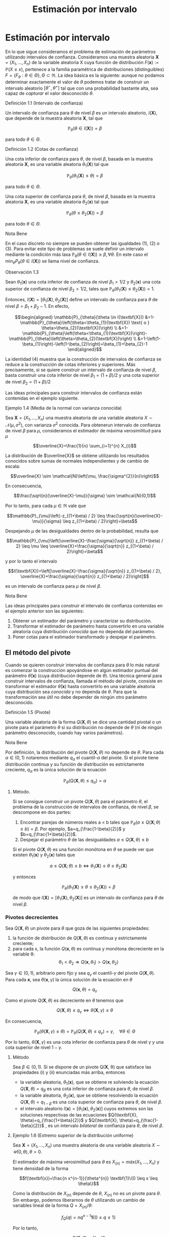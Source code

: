 #+title:Estimación por intervalo
* Estimación por intervalo
  En lo que sigue consideramos el problema de estimación de parámetros utilizando
  intervalos de confianza. Consideramos una muestra aleatoria $\textbf{X} = (X_1 ,
  \dots , X_n)$ de la variable aleatoria X cuya función de distribución
  $F(\textbf{x}) := \mathbb{P}(X \leq x)$, pertenece a la familia paramétrica de
  distribuciones (distinguibles) $F = \{F_\theta: \theta \in \Theta\}, \Theta
  \subset \Re$. La idea básica es la siguiente: aunque no podamos determinar
  exactamente el valor de $\theta$ podemos tratar de construir un intervalo
  aleatorio $[\theta^− , \theta^+]$ tal que con una probabilidad bastante alta,
  sea capaz de /capturar/ el valor desconocido $\theta$.
**** Definición 1.1 (Intervalo de confianza)
     Un intervalo de confianza para $\theta$ de nivel $\beta$ es un intervalo
     aleatorio, $I(\textbf{X})$, que depende de la muestra aleatoria $\textbf{X}$,
     tal que

     $$\mathbb{P}_{\theta}(\theta \in I(\textbf{X}))=\beta$$

     para todo $\theta \in \Theta$.
**** Definición 1.2 (Cotas de confianza)
     Una cota inferior de confianza para $\theta$, de nivel $\beta$, basada en la
     muestra aleatoria $\textbf{X}$, es una variable aleatoria $\theta_1
     (\textbf{X})$ tal que

     $$\mathbb{P}_{\theta}\left(\theta_{1}(\textbf{X}) \leq \theta\right)=\beta$$

     para todo $\theta \in \Theta$.

     Una cota superior de confianza para $\theta$, de nivel $\beta$, basada en la
     muestra aleatoria $\textbf{X}$, es una variable aleatoria $\theta_2
     (\textbf{x})$ tal que

     $$\mathbb{P}_{\theta}\left(\theta \leq \theta_{2}(\textbf{X})\right)=\beta$$

     para todo $\theta \in \Theta$.
**** Nota Bene
     En el caso discreto no siempre se pueden obtener las igualdades (1), (2) o (3).
     Para evitar este tipo de problemas se suele definir un intervalo mediante la
     condición más laxa $\mathbb{P}_{\theta}(\theta \in I(\textbf{X})) \geq \beta,
     \forall \theta$. En este caso el $\min _{\theta} P_{\theta}(\theta \in
     I(\textbf{X}))$ se llama nivel de confianza.
**** Observación 1.3
     Sean $\theta_1 (\textbf{x})$ una cota inferior de confianza de nivel $\beta_1 >
     1/2$ y $\theta_2 (\textbf{x})$ una cota superior de confianza de nivel $\beta_2
     > 1/2$, tales que $\mathbb{P}_{\theta}\left(\theta_{1}(\textbf{X}) \leq
     \theta_{2}(\textbf{X})\right)=1$.

     Entonces, $I(\textbf{X})=\left[\theta_{1}(\textbf{X}),
     \theta_{2}(\textbf{X})\right]$ define un intervalo de confianza para $\theta$ de
     nivel $\beta = \beta_1+ \beta_2 − 1$. En efecto,

     $$\begin{aligned} \mathbb{P}_{\theta}(\theta \in I(\textbf{X}))
     &=1-\mathbb{P}_{\theta}\left(\theta<\theta_{1}(\textbf{X}) \text{ o }
     \theta>\theta_{2}(\textbf{X})\right)
     \\ &=1-\mathbb{P}_{\theta}\left(\theta<\theta_{1}(\textbf{X})\right)-\mathbb{P}_{\theta}\left(\theta>\theta_{2}(\textbf{X})\right)
     \\ &=1-\left(1-\beta_{1}\right)-\left(1-\beta_{2}\right)=\beta_{1}+\beta_{2}-1
     \end{aligned}$$

     La identidad (4) muestra que la construcción de intervalos de confianza se
     reduce a la construcción de cotas inferiores y superiores. Más precisamente, si
     se quiere construir un intervalo de confianza de nivel $\beta$, basta construir
     una cota inferior de nivel $\beta_{1}=(1+\beta) / 2$ y una cota superior de
     nivel $\beta_{2}=(1+\beta) / 2$

     Las ideas principales para construir intervalos de confianza están contenidas en
     el ejemplo siguiente.
**** Ejemplo 1.4 (Media de la normal con varianza conocida)
     Sea $\textbf{X} = (X_1, \dots , X_n)$ una muestra aleatoria de una variable
     aleatoria $X \sim \mathcal{N}(\mu, \sigma^2)$, con varianza $\sigma^2$ conocida.
     Para obtenerun intervalo de confianza de nivel $\beta$ para $\mu$, consideramos
     el estimador de máxima verosimilitud para $\mu$

     $$\overline{X}=\frac{1}{n} \sum_{i=1}^{n} X_{i}$$

     La distribución de $\overline{X}$ se obtiene utilizando los resultados conocidos
     sobre sumas de normales independientes y de cambio de escala:

     $$\overline{X} \sim \mathcal{N}\left(\mu, \frac{\sigma^{2}}{n}\right)$$

     En consecuencia,

     $$\frac{\sqrt{n}(\overline{X}-\mu)}{\sigma} \sim \mathcal{N}(0,1)$$

     Por lo tanto, para cada $\mu \in \Re$ vale que

     $$\mathbb{P}_{\mu}\left(-z_{(1+\beta) / 2} \leq
     \frac{\sqrt{n}(\overline{X}-\mu)}{\sigma} \leq z_{(1+\beta) / 2}\right)=\beta$$

     Despejando $\mu$ de las desigualdades dentro de la probabilidad, resulta que

     $$\mathbb{P}_{\mu}\left(\overline{X}-\frac{\sigma}{\sqrt{n}} z_{(1+\beta) / 2}
     \leq \mu \leq \overline{X}+\frac{\sigma}{\sqrt{n}} z_{(1+\beta) /
     2}\right)=\beta$$

     y por lo tanto el intervalo

     $$I(\textbf{X})=\left[\overline{X}-\frac{\sigma}{\sqrt{n}} z_{(1+\beta) / 2},
     \overline{X}+\frac{\sigma}{\sqrt{n}} z_{(1+\beta) / 2}\right]$$

     es un intervalo de confianza para $\mu$ de nivel $\beta$.
**** Nota Bene
     Las ideas principales para construir el intervalo de confianza contenidas en el
     ejemplo anterior son las siguientes:
     1. Obtener un estimador del parámetro y caracterizar su distribución.
     2. Transformar el estimador de parámetro hasta convertirlo en una variable
        aleatoria cuya distribución /conocida/ que no dependa del parámetro.
     3. Poner cotas para el estimador transformado y despejar el parámetro.
** El método del pivote
   Cuando se quieren construir intervalos de confianza para $\theta$ lo más
   natural es comenzar la construcción apoyándose en algún estimador puntual del
   parámetro $\hat{\theta}(\textbf{x})$ (cuya distribución depende de
   $\theta$). Una técnica general para construir intervalos de confianza,
   llamada el método del pivote, consiste en transformar el estimador
   $\hat{\theta}(\textbf{x})$ hasta convertirlo en una variable aleatoria cuya
   distribución sea /conocida/ y no dependa de $\theta$. Para que la
   transformación sea útil no debe depender de ningún otro parámetro
   desconocido.
**** Definición 1.5 (Pivote)
     Una variable aleatoria de la forma $Q(\mathbf{X}, \theta)$ se dice una cantidad
     pivotal o un pivote para el parámetro $\theta$ si su distribución no depende de
     $\theta$ (ni de ningún parámetro desconocido, cuando hay varios parámetros).
**** Nota Bene
     Por definición, la distribución del pivote $Q(\mathbf{X}, \theta)$ no depende de
     $\theta$. Para cada $\alpha \in (0, 1)$ notaremos mediante $q_\alpha$ el
     cuantil-$\alpha$ del pivote. Si el pivote tiene distribución continua y su
     función de distribución es estrictamente creciente, $q_\alpha$ es la única
     solución de la ecuación

     $$\mathbb{P}_{\theta}\left(Q(\textbf{X}, \theta) \leq q_{\alpha}\right)=\alpha$$

***** Método.
      Si se consigue construir un pivote $Q(\mathbf{X}, \theta)$ para el parámetro $\theta$, el
      problema de la construcción de intervalos de confianza, de nivel $\beta$, se
      descompone en dos partes:
      1. Encontrar parejas de números reales a < b tales que $\mathbb{P}_{\theta}(a
         \leq Q(\textbf{X} ; \theta) \leq b)=\beta$. Por ejemplo,
         $a=q_{\frac{1-\beta}{2}}$ y $b=q_{\frac{1+\beta}{2}}$.
      2. Despejar el parámetro $\theta$ de las desigualdades $a \leq Q(\textbf{X},
         \theta) \leq b$

      Si el pivote $Q(\mathbf{X}, \theta)$ es una función monótona en $\theta$ se puede ver que
      existen $\theta_1 (\textbf{x})$ y $\theta_2 (\textbf{x})$ tales que

      $$a \leq Q(\textbf{X} ; \theta) \leq b \Leftrightarrow \theta_{1}(\textbf{X})
      \leq \theta \leq \theta_{2}(\textbf{X})$$

      y entonces

      $$\mathbb{P}_{\theta}\left(\theta_{1}(\textbf{X}) \leq \theta \leq
      \theta_{2}(\textbf{X})\right)=\beta$$

      de modo que $I(\textbf{X})=\left[\theta_{1}(\textbf{X}),
      \theta_{2}(\textbf{X})\right]$ es un intervalo de confianza para $\theta$ de
      nivel $\beta$.
*** Pivotes decrecientes
    Sea $Q(\mathbf{X}, \theta)$ un pivote para $\theta$ que goza de las siguientes
    propiedades:
    1. la función de distribución de $Q(\mathbf{X}, \theta)$ es continua y estrictamente
       creciente;
    2. para cada x, la función $Q(\mathbf{x}, \theta)$ es continua y monótona decreciente en
       la variable \theta: $$\theta_{1}<\theta_{2} \Longrightarrow
       Q\left(\textbf{x}, \theta_{1}\right)>Q\left(\textbf{x}, \theta_{2}\right)$$

    Sea $\gamma \in (0, 1)$, arbitrario pero fijo y sea $q_\gamma$ el
    cuantil-$\gamma$ del pivote $Q(\mathbf{X}, \theta)$. Para cada $\textbf{x}$, sea
    $\theta(\mathbf{x}, \gamma)$ la única solución de la ecuación en $\theta$

    $$Q(\textbf{x}, \theta)=q_{\gamma}$$

    Como el pivote $Q(\mathbf{X}, \theta)$ es decreciente en $\theta$ tenemos que

    $$Q(\textbf{X}, \theta) \leq q_{\gamma} \Longleftrightarrow \theta(\textbf{X},
    \gamma) \leq \theta$$

    En consecuencia,

    $$\mathbb{P}_{\theta}(\theta(\textbf{X}, \gamma) \leq
    \theta)=\mathbb{P}_{\theta}\left(Q(\textbf{X}, \theta) \leq
    q_{\gamma}\right)=\gamma, \quad \forall \theta \in \Theta$$

    Por lo tanto, $\theta(\mathbf{X}, \gamma)$ es una cota inferior de confianza para
    $\theta$ de nivel $\gamma$ y una cota superior de nivel $1 − \gamma$.

***** Método
      Sea $\beta \in (0, 1)$. Si se dispone de un pivote Q(\mathbf{X}, \theta) que satisface
      las propiedades (i) y (ii) enunciadas más arriba, entonces
      - la variable aleatoria, $\theta_1(\textbf{x})$, que se obtiene re solviendo la
        ecuación $Q(\mathbf{X}, \theta) = q_\beta$ es una cota inferior de confianza para
        $\theta$, de nivel $\beta$.
      - la variable aleatoria, $\theta_2(\textbf{x})$, que se obtiene resolviendo la
        ecuación $Q(\mathbf{X}, \theta) = q_{1−\beta}$ es una cota superior de confianza para
        $\theta$, de nivel $\beta$.
      - el intervalo aleatorio $I(\textbf{x}) = [\theta_1(\textbf{x}),
        \theta_2(\textbf{x})]$ cuyos extremos son las soluciones respectivas de las
        ecuaciones $Q(\textbf{X}, \theta)=q_{\frac{1+\beta}{2}}$ y $Q(\textbf{X},
        \theta)=q_{\frac{1-\beta}{2}}$ , es un intervalo /bilateral/ de confianza para
        $\theta$, de nivel $\beta$.
**** Ejemplo 1.6 (Extremo superior de la distribución uniforme)
     Sea $\textbf{X} = (X_1, \dots , X_n)$ una muestra aleatoria de una variable
     aleatoria $X \sim \mathcal{U} (0, \theta), \theta > 0$.

     El estimador de máxima verosimilitud para $\theta$ es $X_{(n)} = máx(X_1 ,
     \dots, X_n)$ y tiene densidad de la forma

     $$f(\textbf{x})=\frac{n x^{n-1}}{\theta^{n}} \textbf{1}\{0 \leq x \leq \theta\}$$

     Como la distribución de $X_{(n)}$ depende de $\theta$, $X_{(n)}$ no es un pivote
     para $\theta$. Sin embargo, podemos liberarnos de $\theta$ utilizando un cambio
     de variables lineal de la forma $Q=X_{(n)} / \theta$:

     $$f_{Q}(q)=n q^{n-1} \textbf{1}\{0 \leq q \leq 1\}$$

     Por lo tanto,

     $$Q(\textbf{X}, \theta)=X_{(n)} / \theta$$

     es un pivote para $\theta$.

     Figura 1: Forma típica del gráfico de la densidad del pivote $Q(\mathbf{X}, \theta)$.

     Los cuantiles-$\gamma$ para $Q$ se obtienen observando que

     $$\gamma=\mathbb{P}\left(Q(\textbf{X}, \theta) \leq
     q_{\gamma}\right)=\int_{0}^{q_{\gamma}} f_{Q}(q) d q \Longleftrightarrow
     q_{\gamma}=\gamma^{1 / n}$$

     Construyendo un intervalo de confianza. Dado el nivel de confianza $\beta \in
     (0, 1)$, para construir un intervalo de confianza de nivel $\beta$ notamos que

     $$\beta=\mathbb{P}_{\theta}\left(q_{1-\beta} \leq Q(\textbf{X}, \theta) \leq
     1\right)=\mathbb{P}_{\theta}\left(q_{1-\beta} \leq X_{(n)} / \theta \leq
     1\right)$$

     Despejando $\theta$ de las desigualdades dentro de la probabilidad, resulta que

     $$I(\textbf{X})=\left[X_{(n)}, \frac{X_{(n)}}{q_{1-\beta}}\right]=\left[X_{(n)},
     \frac{X_{(n)}}{(1-\beta)^{1 / n}}\right]$$

     es un intervalo de confianza para $\theta$ de nivel $\beta$.
*** Pivotes crecientes
    Sea $Q(\mathbf{X}, \theta)$ un pivote para $\theta$ que goza de las siguientes
    propiedades:
    1. la función de distribución de $Q(\mathbf{X}, \theta)$ es continua y estrictamente
       creciente;
    1. para cada $\textbf{x}$, la función $Q(\mathbf{x}, \theta)$ es continua y monótona
       creciente en la variable $\theta$: $$\theta_{1}<\theta_{2} \Longrightarrow
       Q\left(\textbf{x},\theta_{1}\right)<Q\left(\textbf{x}, \theta_{2}\right)$$

    Sea $\gamma \in (0, 1)$, arbitrario pero fijo y sea $q_\gamma$ el cuantil-$\gamma$
    del pivote $Q(\mathbf{X}, \theta)$.

    Para cada $\textbf{x}$, sea $\theta(\mathbf{x}, \gamma)$ la única solución de la ecuación
    en $\theta$

    $$Q(\mathbf{x}, \theta) = q_\gamma$$

    Como el pivote $Q(\mathbf{X}, \theta)$ es creciente en $\theta$ tenemos que

    $$Q(\textbf{X}, \theta) \leq q_{\gamma} \Longleftrightarrow \theta \leq
    \theta(\textbf{X}, \gamma)$$

    En consecuencia,

    $$\mathbb{P}_{\theta}(\theta \leq \theta(\textbf{X},
    \gamma))=\mathbb{P}_{\theta}\left(Q(\textbf{X}, \theta) \leq
    q_{\gamma}\right)=\gamma, \qquad \forall \theta \in \Theta$$

    Por lo tanto, $\theta(\mathbf{X}, \gamma)$ es una cota superior de confianza para
    $\theta$ de nivel $\gamma$ y una cota inferior de nivel $1 − \gamma$.

***** Método
      Sea $\beta \in (0, 1)$. Si se dispone de un pivote $Q(\mathbf{X}, \theta)$ que satisface
      las propiedades (i) y (ii') enunciadas más arriba, entonces
      - la variable aleatoria, $\theta_1(\textbf{x})$, que se obtiene resolviendo la
        ecuación $Q(\mathbf{X}, \theta) = q_{1−\beta}$ es una cota inferior de confianza para
        $\theta$, de nivel $\beta$.
      - la variable aleatoria, $\theta_2(\textbf{x})$, que se obtiene resolviendo la
        ecuación $Q(\mathbf{X}, \theta) = q_\beta$ es una cota superior de confianza para
        $\theta$, de nivel $\beta$.
      - el intervalo aleatorio $I(\textbf{X})=\left[\theta_{1}(\textbf{X}),
        \theta_{2}(\textbf{X})\right]$, cuyos extremos son las soluciones respectivas
        de las ecuaciones $Q(\textbf{X}, \theta)=q_{\frac{1-\beta}{2}}$ y
        $Q(\textbf{X}, \theta)=q_{\frac{1+\beta}{2}}$ , es un intervalo /bilateral/ de
        confianza para $\theta$, de nivel $\beta$.
**** Ejemplo 1.7 (Intensidad de la distribución exponencial)
     Sea $\textbf{X} = (X_1, \dots , X_n)$ una muestra aleatoria de una variable
     aleatoria $X \sim Exp(\lambda), \lambda > 0$.

     El estimador de máxima verosimilitud para $\lambda$ es $1 / \overline{X}$, donde
     $\overline{X}=\frac{1}{n} \sum_{i=1}^{n} X_{i}$ . Sabemos que la suma $n
     \overline{X}=\sum_{i=1}^{n} X_{i}$ tiene distribución $\Gamma(n, \lambda)$.

     Como la distribución de $n\overline{X}$ depende de $\lambda$,$n \overline{X}$ no
     es un pivote para $\lambda$. Sin embargo, podemos liberarnos de $\lambda$
     utilizando un cambio de variables lineal de la forma $Q = an\overline{X}$, donde
     $a$ es positivo y elegido adecuadamente para nuestros propósitos. Si $a > 0$ y
     $Q = an \overline{X}$, entonces $Q \sim \Gamma\left(n,\frac{\lambda}{a}\right)$.

     Poniendo $a = 2 \lambda$, resulta que $Q=2 \lambda n \overline{X} \sim
     \Gamma\left(n, \frac{1}{2}\right)=\chi_{2 n}^{2}$ . (Recordar que
     $\Gamma\left(\frac{n}{2}, \frac{1}{2}\right)=\chi_{n}^{2}$.)

     Por lo tanto,

     $$Q(\textbf{X}, \lambda)=2 \lambda n \overline{X}=2 \lambda \sum_{i=1}^{n} X_{i}
     \sim \chi_{2 n}^{2}$$

     es un pivote para $\lambda$.

***** Construyendo una cota superior de confianza
      Dado $\beta \in (0, 1)$, para construir una cota superior de confianza para
      $\lambda$, de nivel $\beta$, primero observamos que el pivote $Q(\mathbf{X}, \lambda) =
      2\lambda n \overline{X}$ es una función continua y decreciente en $\lambda$.
      Debido a que

      $$2 \lambda n \overline{X}=\chi_{\beta}^{2} \Longleftrightarrow
      \lambda=\frac{\chi_{\beta}^{2}}{2 n \overline{X}}$$

      resulta que

      $$\lambda_{2}(\textbf{X})=\frac{\chi_{\beta}^{2}}{2 \sum_{i=1}^{n} X_{i}}$$

      es una cota superior de confianza para $\lambda$ de nivel $\beta$.

      Ilustración. Consideremos ahora las siguientes 10 observaciones
      $$0.5380,0.4470,0.2398,0.5365,0.0061$$ $$0.3165,0.0086,0.0064,0.1995,0.9008$$

      En tal caso tenemos $\sum_{i=1}^{10}=3.1992$. Tomando $\beta = 0.975$, tenemos
      de la tabla de la distribución $\chi_{20}^{2}$ que $\chi_{20,0.975}^{2}=34.17$ ,
      entonces $\lambda_2(\textbf{x}) = 5.34$ es una cota superior de confianza para
      $\lambda$ de nivel $\beta = 0.975$.
* Muestras de Poblaciones Normales
  En esta sección estudiaremos la distribución de probabilidades de los
  estimadores de máxima verosimilitud para la media y la varianza de poblaciones
  normales. La técnica de análisis se basa en la construcción de pivotes para
  los parámetros desconocidos. Usando esos pivotes mostraremos como construir
  intervalos de confianza en los distintos escenarios posibles que se pueden
  presentar.
**** Notación
     En todo lo que sigue usaremos la siguiente notación: para cada $\gamma \in (0,
     1), z_{\gamma}$ será el único número real tal que $\Phi(z_{ \gamma} ) = \gamma$.
     Gráficamente, a izquierda del punto $z_{\gamma}$ el área bajo la campana de
     Gauss es igual a $\gamma$.
**** Nota Bene
     De la simetría de la campana de Gauss, se deduce que para cada $\beta \in
     (0, 1)$ vale que $z_{(1-\beta) / 2}=-z_{(1+\beta) / 2}$. Por lo tanto, para
     $Z \sim \mathcal{N}(0, 1)$ vale que

     \begin{align}
     \mathbb{P}\left(-z_{(1+\beta) / 2} \leq Z \leq z_{(1+\beta) /
     2}\right) &= \Phi\left(z_{(1+\beta) / 2}\right)-\Phi\left(-z_{(1+\beta) /
     2}\right)\\ &= \frac{1+\beta}{2}-\frac{1-\beta}{2} = \beta
     \end{align}

** Media y varianza desconocidas
   Sea $\textbf{X} = (X_1 , \dots , X_n)$ una muestra aleatoria de una variable
   aleatoria $X \sim \mathcal{N}(\mu, \sigma^2 )$, con media $\mu$ y varianza
   desconocidas. Los estimadores de máxima verosimilitud para la media y la
   varianza, basados en $\textbf{X}$, son, respectivamente,

   $$\hat{\mu}_{m v}(\textbf{X})=\overline{X}, \qquad \widehat{\sigma^{2}}_{m
   v}(\textbf{X})=\frac{1}{n} \sum_{i=1}^{n}\left(X_{i}-\overline{X}\right)^{2}$$

*** Teorema llave
**** Teorema 2.1 (Llave)
     Sea $\textbf{X} = (X_1, \dots , X_n)$ una muestra aleatoria de una distribución
     $\mathcal{N}(\mu, \sigma^2)$. Valen las siguientes afirmaciones:
     1. $Z=\frac{\sqrt{n}(\overline{X}-\mu)}{\sigma}$ tiene distribución
        $\mathcal{N}(0, 1)$.
     2. $U=\frac{n-1}{\sigma^{2}} S^{2}=\frac{1}{\sigma^{2}}
        \sum_{i=1}^{n}\left(X_{i}-\overline{X}\right)^{2}$ tiene distribución
        $\chi_{n-1}^{2}$.
     3. $Z$ y $U$ son variables aleatorias independientes.
**** Nota Bene
     El calificativo de /llave/ para el Teorema 2.1 está puesto para destacar que sus
     resultados son la clave fundamental en la construcción de intervalos de
     confianza y de reglas de decisión sobre hipótesis estadísticas para
     distribuciones normales. La prueba de este Teorema puede verse en el Apéndice.
**** Corolario 2.2 (Pivotes para la media y la varianza)
     Sea $\textbf{X} = (X_1, \dots , X_n)$ una muestra aleatoria de una distribución
     $\mathcal{N}(\mu, \sigma^2)$. Sean $\overline{X}=\frac{1}{n} \sum_{i=1}^{n}
     X_{i}$ y $S^{2}=\frac{1}{n-1} \sum_{i=1}^{n} \left( X_{i} - \overline{X}
     \right)^{2}$. Vale que:
     1. $Q\left(\textbf{X}, \sigma^{2}\right)=\frac{(n-1)}{\sigma^{2}} S^{2}$ es un
        pivote para la varianza $\sigma^2$ y su distribución es una chi cuadrado con
        $n − 1$ grados de libertad (en símbolos, $Q(\mathbf{X}, \sigma^2) \sim
        \chi_{n-1}^{2})$.
     2. $Q(\textbf{X}, \mu)=\frac{\sqrt{n}(\overline{X}-\mu)}{S}$ es un pivote para
        la media $\mu$ y su distribución es una t de Student con $n − 1$ grados de
        libertad (en símbolos, $Q(\mathbf{X}, \mu) \sim t_{n−1}$).
**** Demostración
     1. Inmediato de la afirmación (b) del Teorema 2.1.
     2. La afirmación (a) del Teorema 2.1 indica que
        $Z=\sqrt{n}(\overline{X}-\mu) / \sigma \sim \mathcal{N}(0,1)$. Pero como
        $\sigma^2$ es un parámetro desconocido, la transformación
        $\sqrt{n}(\overline{X}-\mu) / \sigma$ es inútil por sí sola para
        construir un pivote. Sin embargo, la afirmación (c) del Teorema 2.1
        muestra que este problema se puede resolver reemplazando la desconocida
        $\sigma^2$ por su estimación insesgada $S^2$ . Concretamente, tenemos
        que

     \begin{align}
     Q(\textbf{X}, \mu) &= \frac{\sqrt{n}(\overline{X}-\mu)}{S} =
     \frac{\sqrt{n}(\overline{X}-\mu) / \sigma}{S / \sigma}\\ &=
     \frac{\sqrt{n}(\overline{X}-\mu) / \sigma}{\sqrt{S^{2} / \sigma^{2}}} =
     \frac{Z}{\sqrt{U /(n-1)}}
     \end{align}

     donde $Z=\sqrt{n}(\overline{X}-\mu) / \sigma \sim \mathcal{N}(0,1)$ y
     $U=\frac{(n-1)}{\sigma^{2}} S^{2} \sim \chi_{n-1}^{2}$ son variables aleatorias
     independientes. En consecuencia, $Q(\mathbf{X}, \mu) \sim t_{n-1}$.

*** Cotas e intervalos de confianza para la varianza
    Notar que el pivote para la varianza $Q(\mathbf{X}, \sigma^2)$ definido en (6)
    goza de las propiedades enunciadas en la sección 1.1.1 para pivotes
    decrecientes:
    - la función de distribución de $Q(\mathbf{X}, \sigma^2)$ es continua y
      estrictamente creciente
    - para cada $\textbf{x}$, la función $Q(\mathbf{x}, \sigma^2)$ es continua y
      monótona decreciente respecto de $\sigma^2$.
    En consecuencia, las cotas e intervalos de confianza para la varianza se pueden
    construir usando el resolviendo la ecuación $Q(\mathbf{X}, \sigma^2) =
    \chi_{n-1, \gamma}^{2}$ , donde $\chi_{n-1, \gamma}^{2}$ designa el
    cuantil-$\gamma$ de la distribución chi cuadrado con $n − 1$ grados de libertad.

    Observando que

    \begin{align}Q\left(\textbf{X}, \sigma^{2}\right)=\chi_{n-1, \gamma}^{2}
    &\Longleftrightarrow \frac{(n-1) S^{2}}{\sigma^{2}}=\chi_{n-1, \gamma}^{2}\\
    &\Longleftrightarrow \sigma^{2}=\frac{(n-1) S^{2}}{\chi_{n-1, \gamma}^{2}}
    \end{align}

    se deduce que, para cada $\beta \in (0, 1)$,
    1. $$\sigma_{1}^{2}(\textbf{X})=\frac{(n-1) S^{2}}{\chi_{n-1, \beta}^{2}}$$
       es una cota inferior de confianza de nivel $\beta$ para \sigma^2;
    2. $$\sigma_{2}^{2}(\textbf{X})=\frac{(n-1) S^{2}}{\chi_{n-1,1-\beta}^{2}}$$
       es una cota superior de confianza de nivel $\beta$ para \sigma^2;
    3. $$I(\textbf{X})=\left[\frac{(n-1) S^{2}}{\chi_{n-1,(1+\beta) / 2}^{2}},
       \frac{(n-1) S^{2}}{\chi_{n-1,(1-\beta) / 2}^{2}}\right]$$ es un intervalo
       de confianza de nivel $\beta$ para \sigma^2.
*** Cotas e intervalos de confianza para la media
    Notar que el pivote para la media $Q(\mathbf{X}, \mu)$ definido en (7) goza
    de las propiedades enunciadas en la sección 1.1.1 para pivotes decrecientes:
    - la función de distribución de $Q(\mathbf{X}, \mu)$ es continua y
      estrictamente creciente;
    - para cada $\textbf{x}$, la función $Q(\mathbf{x}, \mu)$ es continua y
      monótona decreciente respecto de $\mu$.

    En consecuencia, las cotas e intervalos de confianza para la varianza se
    pueden construir usando el resolviendo la ecuación $Q(\textbf{X},
    \mu)=t_{n-1, \gamma}$, donde $t_{n-1, \gamma}$ designa el cuantil-\gamma de
    la distribución $t$ de Student con $n − 1$ grados de libertad.

    Observando que

    \begin{align}Q(\textbf{X}, \mu)=t_{n-1, \gamma} &\Longleftrightarrow
    \frac{\sqrt{n}(\overline{X}-\mu)}{S}=t_{n-1, \gamma}\\ &\Longleftrightarrow
    \mu=\overline{X}-\frac{S}{\sqrt{n}} t_{n-1, \gamma}\end{align}

    y usando que la densidad de la distribución $t_{n−1}$ es simétrica respecto
    del origen (i.e, $t_{n-1,1-\gamma}=-t_{n-1, \gamma}$), tenemos que, para cada
    $\beta \in (0.5, 1)$,

    1. $$\mu_{1}(\textbf{X})=\overline{X}-\frac{S}{\sqrt{n}} t_{n-1, \beta}$$ es
       una cota inferior de confianza de nivel $\beta$ para $\mu$;
    2. $$\mu_{2}(\textbf{X})=\overline{X}-\frac{S}{\sqrt{n}}
       t_{n-1,1-\beta}=\overline{X}+\frac{S}{\sqrt{n}} t_{n-1, \beta}$$ es una
       cota superior de confianza de nivel $\beta$ para $\mu$;
    3. $$I(\textbf{X})=\left[\overline{X}-\frac{S}{\sqrt{n}} t_{n-1,(1+\beta) /
       2}, \overline{X}+\frac{S}{\sqrt{n}} t_{n-1,(1+\beta) / 2}\right]$$ es un
       intervalo de confianza de nivel $\beta$ para $\mu$.
*** Ejemplo
    Para fijar ideas vamos a construir intervalos de confianza de nivel $\beta =
    0.95$ para la media y la varianza de una variable normal $\mathcal{N}(\mu,
    \sigma^2)$, basados en una muestra aleatoria de volumen $n = 8$ que arrojó los
    resultados siguientes: $9, 14, 10, 12, 7, 13, 11, 12$.

    El problema se resuelve recurriendo a las tablas de las distribuciones $\chi^2$ y
    $t$ y haciendo algunas cuentas.

    Como $n = 8$ consultamos las tablas de $\chi_7^2$ y de $t_7$. Para el nivel
    $\beta = 0.95$ tenemos que $(1+\beta) / 2=0.975$ y $(1-\beta) / 2=0.025$. De
    acuerdo con las tablas $\chi_{7,0.975}^{2}=16.0127, \chi_{7,0.025}^{2}= 1.6898$
    y $t_{ 7, 0.975} = 2.3646$. Por otra parte, $\overline{X} = 11, S^2= 36 / 7 =
    5.1428$ y $S = 2.2677$.

    Algunas cuentas más (y un poco de paciencia) permiten rematar este asunto. Salvo
    errores de cuentas, $I_1 = [2.248, 21.304]$ es un intervalo de confianza de
    nivel 0.95 para la varianza, mientras que $I_2 = [9.104, 12.895]$ es un
    intervalo de confianza de nivel 0.95 para la media.
** Media de la normal con varianza conocida
   Sea $\textbf{X} = (X_1 , \dots , X_n)$ una muestra aleatoria de una variable
   aleatoria $X \sim \mathcal{N}(\mu, \sigma^2)$, con varianza \sigma^2 conocida.
   En el Ejemplo 1.4 mostramos que

   $$Q(\textbf{X}, \mu)=\frac{\sqrt{n}(\overline{X}-\mu)}{\sigma} \sim
   \mathcal{N}(0,1)$$

   es un pivote para la media $\mu$.

   Como el pivote para la media goza de las propiedades enunciadas en la sección
   1.1.1 para pivotes decrecientes,
   - la función de distribución de $Q(\mathbf{X}, \mu)$ es continua y estrictamente
     creciente,
   - para cada $x$, la función $Q(\mathbf{x}, \mu)$ es continua y monótona decreciente
     respecto de $\mu$,

   las cotas e intervalos de confianza para la media se pueden construir
   resolviendo la ecuación $Q(\mathbf{X}, \mu) = z_{\gamma}$, donde $z_{\gamma}$ designa el
   cuantil-$\gamma$ de la distribución normal estándar $\mathcal{N}(0, 1)$.

   Observando que

   \begin{align}Q(\textbf{X}, \mu)=z_{\gamma} &\Longleftrightarrow
   \frac{\sqrt{n}(\overline{X}-\mu)}{\sigma}=z_{\gamma}\\ &\Longleftrightarrow
   \mu=\overline{X}-\frac{\sigma}{\sqrt{n}} z_{\gamma}\end{align}

   y usando que que la densidad de la distribución $\mathcal{N}(0, 1)$ es simétrica
   respecto del origen (i.e, $z_{1−\gamma} = −z_{\gamma}$), tenemos que, para cada
   $\beta \in (0.5, 1)$,

   1. $$\mu_{1}(\textbf{X})=\overline{X}-\frac{\sigma}{\sqrt{n}} z_{\beta}$$ es una
      cota inferior de confianza de nivel $\beta$ para $\mu$;
   2. $$\mu_{2}(\textbf{X})=\overline{X}+\frac{\sigma}{\sqrt{n}} z_{\beta}$$ es una
      cota superior de confianza de nivel $\beta$ para $\mu$;
   3. $$I(\textbf{X})=\left[\overline{X}-\frac{\sigma}{\sqrt{n}} z_{(1+\beta) / 2},
      \overline{X}+\frac{\sigma}{\sqrt{n}} z_{(1+\beta) / 2}\right]$$ es un
      intervalo de confianza de nivel $\beta$ para $\mu$.
** Varianza de la normal con media conocida
   Sea $\textbf{X} = (X_1 , \dots , X_n)$ una muestra aleatoria de una variable
   aleatoria $X \sim \mathcal{N}(\mu, \sigma^2)$, con media $\mu$ conocida. El
   estimador de máxima verosimilitud para $\sigma^2$ es

   $$\widehat{\sigma^{2}}_{m v}(\textbf{X}) = \frac{1}{n} \sum_{i=1}^{n}
   \left(X_{i}-\mu\right)^{2}$$

   Para construir un pivote para la varianza observamos que

   $$\frac{n}{\sigma^{2}} \widehat{\sigma^{2}}_{m
   v}(\textbf{X})=\sum_{i=1}^{n}\left(\frac{X_{i}-\mu}{\sigma}\right)^{2}=\sum_{i=1}^{n}
   Z_{i}^{2}$$

   donde $Z_{i}=\frac{X_{i}-\mu}{\sigma}$ son variables independientes cada una con
   distribución normal estándar $\mathcal{N}(0, 1)$. En otras palabras, la
   distribución de la variable aleatoria $\frac{n}{\sigma^{2}}
   \widehat{\sigma^{2}}_{m v}(\textbf{X})$ coincide con la distribución de una suma
   de la forma $\sum_{i=1}^{n} Z_{i}^{2}$, donde las $Z_i$ son $\mathcal{N}(0, 1)$
   independientes. Por lo tanto,

   $$Q\left(\textbf{X}, \sigma^{2}\right)=\frac{n \widehat{\sigma^{2}} m
   v(\textbf{X})}{\sigma^{2}} \sim \chi_{n}^{2}$$

   es un pivote para $\sigma^2$.

   Como el pivote para la varianza $Q(\mathbf{X}, \sigma^2 )$ goza de las
   propiedades enunciadas en la sección 1.1.1 para pivotes decrecientes,
   - la función de distribución de $Q(\mathbf{X}, \sigma^2)$ es continua y
     estrictamente creciente,
   - para cada $x$, la función $Q(\mathbf{x}, \sigma^2)$ es continua y monótona
     decreciente respecto de $\sigma^2$,

   las cotas e intervalos de confianza para la varianza se pueden construir
   resolviendo la ecuación

   $Q\left(\textbf{X}, \sigma^{2}\right)=\chi_{n, \gamma}^{2}$, donde $\chi_{n,
   \gamma}^{2}$ designa el cuantil-$\gamma$ de la distribución chi cuadrado con $n$
   grados de libertad.

   Observando que

   $$Q\left(\textbf{X}, \sigma^{2}\right)=\chi_{n, \gamma}^{2} \Longleftrightarrow
   \frac{n \widehat{\sigma^{2}}_{mv}(\textbf{X})}{\sigma^{2}}=\chi_{n, \gamma}^{2}
   \Longleftrightarrow \sigma^{2}=\frac{n
   \widehat{\sigma^{2}}_{mv}(\textbf{X})}{\chi_{n-1, \gamma}^{2}}$$

   se deduce que, para cada $\beta \in (0, 1)$,

   1. $$\sigma_{1}^{2}(\textbf{X})=\frac{n
      \widehat{\sigma^{2}}_{mv}(\textbf{X})}{\chi_{n, \beta}^{2}}$$ es una cota
      inferior de confianza de nivel $\beta$ para $\sigma^2$;
   2. $$\sigma_{2}^{2}(\textbf{X})=\frac{n
      \widehat{\sigma^{2}}_{mv}(\textbf{X})}{\chi_{n, 1-\beta}^{2}}$$ es una cota
      superior de confianza de nivel $\beta$ para $\sigma^2$;
   3. $$I(\textbf{X})=\left[\frac{n
      \widehat{\sigma^{2}}_{mv}(\textbf{X})}{\chi_{n,(1+\beta) / 2}^{2}}, \frac{n
      \widehat{\sigma^{2}}_{mv}(\textbf{X})}{\chi_{n,(1-\beta) / 2}^{2}}\right]$$
      es un intervalo de confianza de nivel $\beta$ para $\sigma^2$.
* Intervalos aproximados para ensayos Bernoulli
  Sea $\textbf{X} = (X_1 , \dots , X_n)$ una muestra aleatoria de una variable
  aleatoria $X \sim Bernoulli(p)$, donde $n >> 1$. El estimador de máxima
  verosimilitud para $p$ es $$\overline{X}=\frac{1}{n} \sum_{i=1}^{n} X_{i}$$

  Para construir un pivote para la varianza observamos que de acuerdo con el
  Teorema central del límite la distribución aproximada de $\sum_{i=1}^{n}
  X_{i}$ es una normal $\mathcal{N}(np, n p(1 − p))$ y en consecuencia

  $$Q(\textbf{X}, p)=\frac{\sqrt{n}(\overline{X}-p)}{\sqrt{p(1-p)}} \sim
  \mathcal{N}(0,1)$$

  es un pivote asintótico para $p$.

  Usando métodos analíticos se puede mostrar que $Q(\mathbf{X}, p)$ es una
  función continua y de creciente en $p \in (0, 1)$. Como el pivote asintótico
  para $p$ goza de las propiedades enunciadas en la sección 1.1.1 para pivotes
  decrecientes, las cotas e intervalos de confianza para $p$ se pueden construir
  resolviendo la ecuación $Q(\mathbf{X}, p) = z_{\gamma}$ , donde $z_{\gamma}$
  designa el cuantil-$\gamma$ de la distribución normal estándar $\mathcal{N}(0,
  1)$.

  Para resolver la ecuación $Q(\mathbf{X}, p) = z$ se elevan ambos miembros al
  cuadrado y se obtiene una ecuación cuadrática en $p$ cuya solución es

  $$p=\frac{z^{2}+2 n \overline{X}}{2 z^{2}+2 n} \pm \frac{z \sqrt{z^{2}+4 n
  \overline{X}(1-\overline{X})}}{2 z^{2}+2 n}$$

  Usando que la densidad de la distribución $\mathcal{N}(0, 1)$ es simétrica
  respecto del origen tenemos que, para cada $\beta \in (0.5, 1)$,

  1. $$p_{1}(\textbf{X})=\frac{z_{\beta}^{2}+2 n \overline{X}}{2 z_{\beta}^{2}+2
     n}-\frac{z_{\beta} \sqrt{z_{\beta}^{2}+4 n \overline{X}(1-\overline{X})}}{2
     z_{\beta}^{2}+2 n}$$ es una cota inferior de confianza de nivel $\beta$
     para $p$;
  2. $$p_{2}(\textbf{X})=\frac{z_{\beta}^{2}+2 n \overline{X}}{2 z_{\beta}^{2}+2
     n}+\frac{z_{\beta} \sqrt{z_{\beta}^{2}+4 n \overline{X}(1-\overline{X})}}{2
     z_{\beta}^{2}+2 n}$$ es una cota superior de confianza de nivel $\beta$
     para $p$;
  3. $$I(\textbf{X})=\left[\frac{z_{(1+\beta) / 2}^{2}+2 n \overline{X}}{2
     z_{(1+\beta) / 2}^{2}+2 n} \pm \frac{z_{(1+\beta) / 2} \sqrt{z_{(1+\beta) /
     2}^{2}+4 n \overline{X}(1-\overline{X})}}{2 z_{(1+\beta) / 2}^{2}+2
     n}\right]$$ donde $[a \pm b] = [a − b, a + b]$, es un intervalo de
     confianza de nivel $\beta$ para $p$.
**** Ejemplo 3.1 (Las agujas de Buffon)
     Se arroja al azar una aguja de longitud 1 sobre un plano dividido por rectas
     paralelas separadas por una distancia igual a 2.

     Si localizamos la aguja mediante la distancia $\rho$ de su centro a la recta más
     cercana y el ángulo agudo \alpha entre la recta y la aguja, el espacio muestral
     es el rectángulo $0 \leq \rho \leq 1$ y $0 \leq \alpha \leq \pi/2$. El evento
     /la aguja interesecta la recta/ ocurre cuando $\rho \leq \frac{1}{2} sen \alpha$
     y su probabilidad es

     $$p=\frac{\int_{0}^{\pi / 2} \frac{1}{2} \operatorname{sen} \alpha d \alpha}{\pi
     / 2}=\frac{1}{\pi}$$

     Con el objeto de estimar $\pi$ se propone construir un interval o de confianza
     de nivel $\beta = 0.95$ para $p$, basado en los resultados de realizar el
     experimentos de Buffon con $n = 100$ agujas.

     Poniendo en (10) $n = 100$ y $z_{(1+ \beta) / 2} = z_{0.975} = 1.96$ se obtiene que

     $$\begin{aligned} I(\textbf{X}) &=\left[\frac{1.96^{2}+200
     \overline{X}}{2(1.96)^{2}+200} \pm \frac{1.96 \sqrt{1.96^{2}+400
     X(1-\overline{X})}}{2(1.96)^{2}+200}\right] \\ &=\left[\frac{3.8416+200
     \overline{X}}{207.6832} \pm \frac{1.96 \sqrt{3.8416+400
     X(1-\overline{X})}}{207.6832}\right] \end{aligned}$$

     Al realizar el experimento se observó que 28 de las 100 agujas intersectaron
     alguna recta. Con ese dato el estimador de máxima verosimilitud para $p$ es
     $\overline{X} = 0.28$ y en consecuencia se obtiene el siguiente intervalo de
     confianza para $p$

     $$\begin{aligned} I(\textbf{X}) &=\left[\frac{3.8416+200(0.28)}{207.6832} \pm
     \frac{1.96 \sqrt{3.8416+400(0.28)(1-0.28)}}{207.6832}\right] \\ &=[0.28814 \pm
     0.08674]=[0.20140,0.37488] \end{aligned}$$

     De donde se obtiene la siguiente estimación: $2.66 \leq \pi \leq 4.96$.
**** Nota Bene
     Notando que la longitud del intervalo de confianza de nivel $\beta > 1 / 2$
     para $p$ se puede acotar de la siguiente forma

     \begin{align}|
     I(\textbf{X})| &= \frac{z_{(1+\beta) / 2} \sqrt{z_{(1+\beta) / 2}^{2} + 4 n
     \overline{X}(1-\overline{X})}}{z_{(1+\beta) / 2}^{2}+ n } \\
     &\leq
     \frac{z_{(1+\beta) / 2} \sqrt{z_{(1+\beta) / 2}^{2}+n}}{z_{(1+\beta) /
     2}^{2}+n}<\frac{z_{(1+\beta) / 2}}{\sqrt{n}}
     \end{align}

     se puede mostrar que para garantizar que $|I(\textbf{X})| < \epsilon$,
     donde $\epsilon$ es positivo y /pequeño/ basta tomar $n
     \geq\left(z_{(1+\beta) / 2} / \epsilon\right)^{2}$.
**** Ejemplo 3.2 (Las agujas de Buffon (continuación))
     ¿Cuántas agujas deben arrojarse si se desea estimar $\pi$ utilizando un
     intervalo de confianza para $p$, de nivel 0.95, cuyo margen de error sea 0.01?
     De acuerdo con la observación anterior basta tomar $n \geq (1.96 / 0.01)^2 =
     38416$.

     Simulando 38416 veces el experimento de Buffon obtuvimos 12222 éxitos. Con ese
     dato el estimador de máxima verosimilitud para $p$ es 0.31814... y el intervalo
     para $p$ es

     $$I(\textbf{x}) = [0.31350, 0.32282]$$

     De donde se obtiene la siguiente estimación: $3.09766 \leq \pi \leq 3.18969$.
* Comparación de dos muestras normales
  Supongamos que $\textbf{X} = (X_1 , \dots , X_m)$ es una muestra aleatoria de
  tamaño $m$ de una distribución normal $\mathcal{N}(\mu_X , \sigma_X^2)$, y que
  $Y = (Y_1, \dots , Y_n)$ es una muestra aleatoria de tamaño $n$ de una
  distribución normal $\mathcal{N}(\mu_Y, \sigma_Y^2)$. Más aún, supongamos que
  las muestras $X$ e $Y$ son independientes. Usualmente los parámetros $\mu_X,
  \mu_Y, \sigma_X^2$ y $\sigma_Y^2$ son desconocidos.

** Cotas e intervalos de confianza para la diferencia de medias
   Queremos estimar $\Delta = \mu_X − \mu_Y$.
*** Varianzas conocidas
    Para construir un pivote para la diferencia de medias, $\Delta$, cuando las
    varianzas $\sigma_X^2$ y $\sigma_Y^2$ son conocidas, observamos que el
    estimador de máxima verosimilitud para $\Delta = \mu_X − \mu_Y$ es
    $\overline{X} − \overline{Y}$ y que

    $$\overline{X} - \overline{Y} \sim \mathcal{N}\left( \Delta,
    \frac{\sigma_{X}^{2}}{m}+\frac{\sigma_{Y}^{2}}{n} \right)$$

    En consecuencia,

    $$Q(\textbf{X}, \textbf{Y}, \Delta) =
    \frac{\overline{X}-\overline{Y}-\Delta}{\sqrt{\frac{\sigma_{X}^{2}}{m}+\frac{\sigma_{Y}^{2}}{n}}}
    \sim \mathcal{N}(0,1)$$

    es un pivote para la diferencia de medias $\Delta$.

    Como el pivote para la diferencia de medias, $Q(\mathbf{X}, Y, \Delta)$,
    goza de las propiedades enunciadas en la sección 1.1.1 las cotas e
    intervalos de confianza para $\Delta$ se pueden construir resolviendo la
    ecuación $Q(\mathbf{X}, Y, \Delta) = z_{\gamma}$, donde $z_{\gamma}$ designa
    el cuantil-$\gamma$ de la distribución $\mathcal{N}(0, 1)$.
*** Varianzas desconocidas
    Supongamos ahora que las varianzas $\sigma_X^2$ y $\sigma_Y^2$ son
    desconocidas.  Hay dos posibilidades: las varianzas son iguales o las
    varianzas son distintas.
**** Caso 1: Varianzas iguales
     Supongamos que $\sigma_X^2 = \sigma_Y^2 = \sigma^2$. En tal caso

     $$Z=\frac{\overline{X}-\overline{Y}-\Delta}{\sqrt{\frac{\sigma^{2}}{m}+\frac{\sigma^{2}}{n}}}=\frac{\overline{X}-\overline{Y}-\Delta}{\sqrt{\sigma^{2}}
     \sqrt{\frac{1}{m}+\frac{1}{n}}} \sim \mathcal{N}(0,1)$$

     La varianza desconocida $\sigma^2$ se puede estimar ponderando
     /adecuadamente/ los estimadores de varianza $S_{X}^{2}=\frac{1}{m-1}
     \sum\left(X_{i} - \overline{X}\right)^{2}$ y $S_{Y}^{2}=\frac{1}{n-1}
     \sum\left(Y_{j} - \overline{Y}\right)^{2}$

     \begin{align}S_{P}^{2} &:=\frac{m-1}{m+n-2} S_{X}^{2}+\frac{n-1}{m+n-2}
     S_{Y}^{2}\\ &= \frac{(m-1) S_{X}^{2}+(n-1) S_{Y}^{2}}{m+n-2}\end{align}

     Se puede mostrar que

     \begin{align}U &:=\frac{(n+m-2)}{\sigma^{2}} S_{P}^{2}\\
     &= \frac{(m-1) S_{X}^{2}+(n-1)
     S_{Y}^{2}}{\sigma^{2}} \sim \chi_{n+m-2}\end{align}

     Como las variables $Z$ y $U$ son independientes, se obtiene que

     \begin{align}T &= \frac{Z}{\sqrt{U/(m+n-2)}} \\
     &=\frac{\overline{X}-\overline{Y}-\Delta}{\sqrt{S_{P}^{2}}
     \sqrt{\frac{1}{m}+\frac{1}{n}}} \sim t_{m+n-2}\end{align}

     Por lo tanto,

     $$Q(\textbf{X}, \textbf{Y},
     \Delta)=\frac{\overline{X}-\overline{Y}-\Delta}{\sqrt{S_{P}^{2}}
     \sqrt{\frac{1}{m}+\frac{1}{n}}}$$

     es un pivote para la diferencia de medias $\Delta$. Debido a que el pivote
     goza de las propiedades enunciadas en la sección 1.1.1, las cotas e
     intervalos de confianza para $\Delta$ se pueden construir resolviendo la
     ecuación $Q(\mathbf{X}, Y, \Delta) = t_{m+n−2, \gamma}$, donde $t_{m+n−2
     \gamma}$ designa el cuantil-$\gamma$ de la distribución t de Student con
     $m + n − 2$ grados de libertad.
**** Caso 2: Varianzas distintas
     En varios manuales de Estadística (el de Walpole, por ejemplo) se afirma
     que la distribución de la variable

     $$Q(\textbf{X}, \textbf{Y}, \Delta) =
     \frac{\overline{X}-\overline{Y}-\Delta}{\sqrt{\frac{S_{X}^{2}}{m}+\frac{S_{X}^{2}}{n}}}$$

     es una $t$ de Student con $\nu$ grados de libertad, donde

     $$\nu=\frac{\left(\frac{S_{X}^{2}}{m}+\frac{S_{Y}^{2}}{n}\right)^{2}}{\frac{\left(\frac{S_{X}^{2}}{m}\right)^{2}}{m-1}+\frac{\left(\frac{S_{Y}^{2}}{n}\right)^{2}}{n-1}}$$

     Es de suponer que este /misterioso/ valor de $\nu$ es el resultado de
     alguna controversia entre Estadísticos profesionales con suficiente
     experiencia para traducir semejante jeroglífico. Sin embargo,ninguno de los
     manuales se ocupa de revelar este misterio.

** Cotas e intervalos de confianza para el cociente de varianzas
   Queremos estimar el cociente de las varianzas $R = \sigma_X^2/\sigma_Y^2$.

   Si las medias $\mu_X$ y $\mu_Y$ son desconocidas, las varianzas $\sigma_X^2$
   y $\sigma_Y^2$ se pueden estimar mediante sus estimadores insesgados

   $$S_{X}^{2}=\frac{1}{m-1} \sum_{i=1}^{m}\left(X_{i}-\overline{X}\right)^{2}
   \qquad \mathrm{y} \qquad S_{Y}^{2} = \frac{1}{n-1}
   \sum_{j=1}^{n}\left(Y_{j}-\overline{Y}\right)^{2}$$

   Debido a que las variables

   $$U :=\frac{(m-1)}{\sigma_{X}^{2}} S_{X}^{2} \sim \chi_{m-1}^{2} \qquad
   \mathrm{y} \qquad V :=\frac{(n-1)}{\sigma_{Y}^{2}} S_{Y}^{2} \sim
   \chi_{n-1}^{2}$$

   son independientes, tenemos que el cociente

   $$\frac{U /(m-1)}{V /(n-1)}=\frac{S_{X}^{2} / \sigma_{X}^{2}}{S_{Y}^{2} /
   \sigma_{Y}^{2}}=\frac{1}{R}\left(\frac{S_{X}^{2}}{S_{Y}^{2}}\right)$$

   se distribuye como una $F$ de Fisher con $m − 1$ y $n − 1$ grados de
   libertad.  Por lo tanto,

   $$Q(\textbf{X}, \textbf{Y},
   R)=\frac{1}{R}\left(\frac{S_{X}^{2}}{S_{Y}^{2}}\right) \sim F_{m-1, n-1}$$

   es un pivote para el cociente de varianzas $R =
   \sigma_X^2/\sigma_Y^2$. Debido a que el pivote goza de las propiedades
   enunciadas en la sección 1.1.1, las cotas e intervalos de confianza para $R$
   se pueden construir resolviendo la ecuación $Q(\textbf{X}, \textbf{Y},
   R)=F_{m-1, n-1, \gamma}$ , donde $F_{m-1, n-1 \gamma}$ designa el
   cuantil-$\gamma$ de la distribución $F$ de Fisher con $m − 1$ y $n − 1$
   grados de libertad.
* Comparación de dos muestras
** Planteo general
   Supongamos que tenemos dos muestras aleatorias independientes $\textbf{X} =
   (X_1, \dots, X_m)$ e $\textbf{Y} = (Y_1, \dots , Y_n)$ con distribuciones
   dependientes de los parámetros $\chi$ y $\eta$, respectivamente.

   Queremos estimar la diferencia $\Delta = \chi − \eta$

   En lo que sigue mostraremos que, bajo ciertas hipótesis, podemos construir
   cotas e intervalos de confianza (aproximados) basados en el comportamiento de
   la diferencia $\hat{\xi}_{m}-\hat{\eta}_{n}$ , donde $\hat{\xi}_{m} =
   \hat{\xi}(\textbf{X})$ y $\hat{\eta}_{n}=\hat{\eta}(\textbf{Y})$ son
   estimadores de los parámetros $\chi$ y $\eta$, respectivamente.

   En todo lo que sigue vamos a suponer que los estimadores $\hat{\xi}_{m}$ y
   $\hat{\eta}_{n}$ tienen la propiedad de normalidad asintótica. Esto es,

   $$\begin{array}{ll}{\sqrt{m}\left(\hat{\xi}_{m}-\xi\right) \rightarrow
   \mathcal{N}\left(0, \sigma^{2}\right)} & {\text { cuando } m \rightarrow
   \infty} \\ {\sqrt{n}\left(\hat{\eta}_{n}-\eta\right) \rightarrow
   \mathcal{N}\left(0, \tau^{2}\right)} & {\text { cuando } n \rightarrow
   \infty}\end{array}$$

   donde $\sigma^2$ y $\tau^2$ pueden depender de $\chi$ y $\eta$,
   respectivamente.

   Sea $N = m + n$ y supongamos que para algún $0 < \rho < 1$,

   $$\begin{array}{ll}{\frac{m}{N} \rightarrow \rho, \frac{n}{M} \rightarrow
   1-\rho \qquad} & {\text{cuando } m \text{ y } n \rightarrow
   \infty}\end{array}$$

   de modo que, cuando $N \rightarrow \infty$ tenemos

   $$\sqrt{N}\left(\hat{\xi}_{m}-\xi\right) \rightarrow \mathcal{N} \left(0,
   \frac{\sigma^{2}}{\rho}\right)$$ y $$\sqrt{N}\left(\hat{\eta}_{n}-\eta\right)
   \rightarrow \mathcal{N} \left(0, \frac{\tau^{2}}{1-\rho}\right)$$

   Entonces, vale que

   $$\sqrt{N}\left[\left(\hat{\xi}_{m}-\xi\right)-\left(\hat{\eta}_{n}-\eta\right)\right]
   \rightarrow \mathcal{N}\left(0,
   \frac{\sigma^{2}}{\rho}+\frac{\tau^{2}}{1-\rho}\right)$$

   o, equivalentemente, que

   $$\frac{\left(\hat{\xi}_{m}-\hat{\eta}_{n}\right) -
   \Delta}{\sqrt{\frac{\sigma^{2}}{m} + \frac{\tau^{2}}{n}}} \rightarrow
   \mathcal{N}(0,1)$$

   Si $\sigma^2$ y $\tau^2$ son conocidas, de (14) resulta que

   $$Q(\textbf{X}, \textbf{Y}, \Delta) = \frac{\left(\hat{\xi}_{m} -
   \hat{\eta}_{n}\right) - \Delta}{\sqrt{\frac{\sigma^{2}}{m} +
   \frac{\tau^{2}}{n}}}$$

   es un pivote (aproximado) para la diferencia $\Delta$.

   Si $\sigma^2$ y $\tau^2$ son desconocidas y $\widehat{\sigma^{2}}$ y
   $\widehat{\tau^{2}}$ son estimadores consistentes para $\sigma^2$ y $\tau^2$,
   se puede demostrar que la relación (14) conserva su validez cuando $\sigma^2$
   y $\tau^2$ se reemplazan por $\widehat{\sigma^{2}}$ y $\widehat{\tau^{2}}$,
   respectivamente y entonces

   $$Q(\textbf{X}, \textbf{Y}, \Delta) = \frac{\left(\hat{\xi}_{m} -
   \hat{\eta}_{n}\right) - \Delta}{\sqrt{\frac{\widehat{\sigma^{2}}}{m} +
   \frac{\widehat{\tau^{2}}}{n}}}$$

   es un pivote (aproximado) para la diferencia $\Delta$.

   Para mayores detalles se puede consultar el libro Lehmann, E. L. (1999)
   Elements of Large-Sample Theory. Springer, New York.
**** Nota Bene
     Notar que el argumento anterior proporciona un método general de naturaleza
     asintótica. En otras palabras, en la práctica los resultados que se obtienen son
     aproximados. Dependiendo de los casos particulares existen diversos
     refinamientos que permiten mejorar esta primera aproximación.
** Problema de dos muestras binomiales
   Sean $\textbf{X} = (X_1 , \dots , X_m)$ e $\textbf{Y} = (Y_1, \dots , Y_n)$ dos
   muestras aleatorias independientes de dos variables aleatorias $X$ e $Y$ con
   distribución Bernoulli de parámetros $p_X$ y $p_Y$, respectivamente.

   Queremos estimar la diferencia $\Delta = p_X= p_Y$

   Para construir cotas e intervalos de confianza usaremos los estimadores de
   máxima verosimil itud para las probabilidades $p_X$ y $p_Y$

   $$\hat{p}_{X}=\overline{X}=\frac{1}{m} \sum_{i=1}^{m} X_{i}, \qquad
   \hat{p}_{Y}=\overline{Y}=\frac{1}{n} \sum_{j=1}^{n} Y_{j}$$

   Vamos a suponer que los volúmenes de las muestras, $m$ y $n$, son
   suficientemente grandes y que ninguna de las dos variables está sobre
   representada (i.e. $m$ y $n$ son del mismo orden de magnitud).

   Debido a que los estimadores $\overline{X}$ y $\overline{Y}$ son consistentes
   para las $p_X$ y $p_Y$, resulta que los estimadores
   $\overline{X}(1−\overline{X})$ y $\overline{Y} (1-\overline{Y})$ son
   consistentes para las varianzas $p_{X}\left(1-p_{X}\right)$ y
   $p_{Y}\left(1-p_{Y}\right)$ , respectivamente. Por lo tanto,

   $$Q(\textbf{X}, \textbf{Y}, \Delta) =
   \frac{\overline{X}-\overline{Y}-\Delta}{\sqrt{\frac{1}{m}
   \overline{X}(1-\overline{X})+\frac{1}{n} \overline{Y}(1-\overline{Y})}}$$

   es un pivote (aproximado) para $\Delta$.
**** Ejemplo 5.1
     Se toma una muestra aleatoria de 180 argentinos y resulta que 30 están desocu
     pados. Se toma otra muestra aleatoria de 200 uruguayos y resulta que 25 están
     desocupados. ¿Hay evidencia suficiente para afirmar que la tasa de desocupación
     de la población Argentina es superior a la del Uruguay?
**** Solución
     La población desocupada de la Argentina puede modelarse con una variable
     aleatoria $X \sim Bernoulli(p_X)$ y la del Uruguay con una variable aleatoria $Y
     \sim Bernoulli(p_Y)$.

     Para resolver el problema utilizaremos una cota inferior de nivel de
     significación $\beta = 0.95$ para la diferencia $\Delta = p_X − p_Y$ basada en
     dos muestras aleatorias independientes $X$ e $Y$ de volúmenes $m = 180$ y $n =
     200$, respectivamente.

     En vista de que el pivote definido en (17) goza de las propiedades enunciadas en
     la sección 1.1.1, la cota inferior de nivel $\beta = 0.95$ para $\Delta$ se
     obtiene resolviendo la ecuación $Q(\textbf{X}, \textbf{Y}, \Delta)= z_{0.95}$.

     Observando que

     $$\begin{aligned} Q(\textbf{X}, \textbf{Y}, \Delta)=z_{0.95} &
     \Longleftrightarrow \frac{\overline{X}-\overline{Y}-\Delta}{\sqrt{\frac{1}{180}
     \overline{X}(1-\overline{X})+\frac{1}{200} \overline{Y}(1-\overline{Y})}}=1.64
     \\ & \Longleftrightarrow \Delta=\overline{X}-\overline{Y}-1.64
     \sqrt{\frac{1}{180} \overline{X}(1-\overline{X})+\frac{1}{200}
     \overline{Y}(1-\overline{Y})} \end{aligned}$$

     De cuerdo con los datos observados, $\overline{X}=\frac{30}{180} = \frac{1}{6}$
     y $\overline{Y}=\frac{25}{200}=\frac{1}{8}$ . Por lo tanto, la cota inferior
     para $\Delta$ adopta la forma

     $$\Delta(\textbf{x}, \textbf{y})=\frac{1}{6}-\frac{1}{8}-1.64
     \sqrt{\frac{1}{180}\left(\frac{1}{6}\right)\left(\frac{5}{6}\right)+\frac{1}{200}\left(\frac{1}{8}\right)\left(\frac{7}{8}\right)}
     = -0.0178\dots$$

     De este modo se obtiene la siguiente estimación $p_X − p_Y > −0.0178$ y de allí
     no se puede concluir que $p_X > p_Y$.
* Apéndice: Demostración del Teorema llave
** Preliminares de Análisis y Álgebra
   En la prueba del Teorema 2.1 se usarán algunas nociones de Álgebra Líneal[fn:1]
   y el Teorema de cambio de variables para la integral múltiple[fn:2].

**** Teorema 6.1 (Cambio de variables en la integral múltiple)
     Sea $f : \Re^n \rightarrow \Re$ una función integrable. Sea $g : \Re^n
     \rightarrow \Re^n$ , $g = (g_1, \dots , g_n)$ una aplicación biyectiva, cuyas
     componentes tienen derivadas parciales de primer orden continuas. Esto es, para
     todo $1 \leq i, j \leq n$, las funciones $\frac{\partial}{\partial y_j} g_i
     (\textbf{y})$ son continuas. Si el Jacobiano de $g$ es diferente de cero en casi
     todo punto, entonces,

     $$\int_{A} f(\textbf{x}) d \textbf{x}=\int_{g^{-1}(A)}
     f(g(\textbf{y}))\left|J_{g}(\textbf{y})\right| d \textbf{y}$$

     para todo conjunto abierto $A \subset \Re^n$ , donde $J_g(\textbf{y}) =
     \operatorname{det}\left(\left(\frac{\partial g_{i}(\textbf{y})}{\partial
     y_{j}}\right)_{i, j}\right)$.

     El siguiente resultado, que caracteriza la distribución de un cambio de
     variables aleatorias, es una consecuencia inmediata del Teorema 6.1.
**** Corolario 6.2
     Sea $X$ un vector aleatorio n-dimensional con función densidad de probabilidad
     $f_X(\textbf{x})$. Sea $\varphi : \Re^n \rightarrow \Re^n$ una aplicación que
     satisface las hipótesis del Teorema 6.1. Entonces, el vector aleatorio
     $\textbf{Y}=\varphi(\textbf{X})$ tiene función densidad de probabilidad $f_Y(y)$
     de la forma:

     $$f_{\textbf{Y}}(\textbf{y})=f_{\textbf{X}}\left(\varphi^{-1}(\textbf{y})\right)\left|J_{\varphi^{-1}}(\textbf{y})\right|$$

**** Demostración
     Cualquiera sea el conjunto abierto $A$ se tiene que

     $$\mathbb{P}(\textbf{Y} \in A)=\mathbb{P}(\varphi(\textbf{X}) \in
     A)=\mathbb{P}\left(\textbf{X} \in \varphi^{-1}(A)\right)=\int_{\varphi^{-1}(A)}
     f_{\textbf{X}}(\textbf{x}) d \textbf{x}$$

     Aplicando el Teorema 6.1 para $g = \varphi^{−1}$ se obtiene

     $$\int_{\varphi^{-1}(A)} f_{\textbf{X}}(\textbf{x}) d \textbf{x}=\int_{A}
     f_{\textbf{X}}\left(\varphi^{-1}(\textbf{y})\right)\left|J_{\varphi^{-1}}(\textbf{y})\right|
     d \textbf{y}$$

     Por ende

     $$\mathbb{P}(\textbf{Y} \in A)=\int_{A}
     f_{\textbf{X}}\left(\varphi^{-1}(\textbf{y})\right)\left|J_{\varphi^{-1}}(\textbf{y})\right|
     d \textbf{y}$$

     Por lo tanto, el vector aleatorio $Y$ tiene función densidad de probabilidad de
     la forma $f_{\textbf{Y}}(\textbf{y}) =
     f_{\textbf{X}}\left(\varphi^{-1}(\textbf{y})\right)\left|J_{\varphi^{-1}}(\textbf{y})\right|$

[fn:1]
La noción de base ortonormal respecto del producto interno canónico en $\Re^n$ y
la noción de matriz ortogonal.

Si lo desea, aunque no es del todo cierto, puede pensar que las matrices
ortogonales corresponden a rotaciones espaciales.

[fn:2]
Sobre la nomenclatura: Los vectores de $\Re^n$ se piensan como vectores columna
y se notarán en negrita $\textbf{x} = [x_1 \dots x_n]^T$.
** Lema previo
**** Observación 6.3
     Sea $\textbf{X} = (X_1, \dots , X_n)$ una muestra aleatoria de una distribución
     $\mathcal{N}(0, \sigma^2)$.

     Por independencia, la distribución conjunta de las variables $X_1 , \dots , X_n$
     tiene función densidad de probabilidad de la forma

     $$\begin{aligned} f(\textbf{x}) &=\prod_{i_{1}}^{n} \frac{1}{\sqrt{2 \pi}
     \sigma} \exp \left(-\frac{1}{2 \sigma^{2}} x_{i}^{2}\right)=\frac{1}{(2 \pi)^{n
     / 2} \sigma^{n}} \exp \left(-\frac{1}{2 \sigma^{2}} \sum_{i=1}^{n}
     x_{i}^{2}\right) \\ &=\frac{1}{(2 \pi)^{n / 2} \sigma^{n}} \exp
     \left(-\frac{1}{2 \sigma^{2}}\|\textbf{x}\|_{2}^{2}\right) \end{aligned}$$

     De la observación anterior es claro que la distribución conjunta de las
     variables $X_1 , \dots , X_n$ es invariante por rotaciones. Más concretamente
     vale el siguiente resultado:
**** Lema 6.4 (Isotropía)
     Sea $\textbf{X} = (X_1, \dots , X_n)$ una muestra aleatoria de una variable
     $\mathcal{N}(0, \sigma^2)$ y sea $B \in \Re^{n \times n}$ una matriz ortogonal,
     i.e. $B^TB = BB^T = I_n$. Si $\underline{X} = [X_1 \dots X_n]^T$ , entonces
     $\underline{Y}= [Y_1 \dots Y_n]^T = B\underline{X}$ tiene la misma distribución
     conjunta que $\underline{X}$. En particular las variables aleatorias $Y_1, \dots ,
     Y_n$ son independientes y son todas $\mathcal{N}(0, \sigma^2)$.
**** Demostración
     Es consecuencia inmediata del Teorema de cambio de variables para
     $\textbf{y} = g(\textbf{x}) = B\textbf{x}$. Debido a que $B$ es una matriz
     ortogonal, $g^{−1} (\textbf{y}) = B^T\textbf{y}$ y $J_{g^{-1}}(\textbf{y})
     = \operatorname{det}\left(B^{T}\right)=\pm 1$

     $$\begin{aligned} f_{\underline{Y}}(\textbf{y}) &=
     f_{\underline{X}}\left(B^{T}
     \textbf{y}\right)\left|\operatorname{det}\left(B^{T}\right)\right|\\ &=\frac{1}{(2
     \pi)^{n / 2} \sigma^{n}} \exp \left(-\frac{1}{2 \sigma^{2}}\left\|B^{T}
     \textbf{y}\right\|_{2}^{2}\right)\left|\operatorname{det}\left(B^{T}\right)\right|
     \\ &=\frac{1}{(2 \pi)^{n / 2} \sigma^{n}} \exp \left(-\frac{1}{2
     \sigma^{2}}\|\textbf{y}\|_{2}^{2}\right) \end{aligned}$$

     En la última igualdad usamos que $\left\|B^{T} \textbf{y}\right\|_{2} =
     \|\textbf{y}\|_{2}$ debido a que las transformaciones ortogonales preservan
     longitudes.
** Demostración del Teorema.
   Sin perder generalidad se puede suponer que $\mu = 0$. Sea $B =
   \mathcal{B}=\left\{b_{1}, b_{2}, \ldots, b_{n}\right\}$ una base ortonormal de
   $\Re^n$, donde $b_{1}=\frac{1}{\sqrt{n}}[1 \ldots 1]^{T}$ . Sea $B \in \Re^{n
   \times n}$ la matriz ortogonal cuya i-ésima fila es $b_i^T$. De acuerdo con el
   Lema 6.4 el vector aleatorio $\underline{Y} = [Y_1 \dots Y_n]^T =
   B\underline{X}$ tiene la misma distribución que $\underline{X}$.

   En primer lugar, observamos que

   $$Y_{1}=b_{1}^{T} \underline{X}=\frac{1}{\sqrt{n}} \sum_{i=1}^{n}
   X_{i}=\sqrt{n}(\overline{X})$$

   En segundo lugar,

   $$I\sum_{i=1}^{n} Y_{i}^{2}=\underline{Y}^{T} \underline{Y}=(B
   \underline{X})^{T} B \underline{X}=\underline{X}^{T} B^{T} B
   \underline{X}=\underline{X}^{T} \underline{X}=\sum_{i=1}^{n} X_{i}^{2}$$

   En consecuencia,

   $$\sum_{i=2}^{n} Y_{i}^{2}=\sum_{i=1}^{n} X_{i}^{2}-Y_{1}^{2}=\sum_{i=1}^{n}
   X_{i}^{2}-n \overline{X}^{2}=\sum_{i=1}^{n}\left(X_{i}-\overline{X}\right)^{2}$$

   Las variables $Y_1, \dots , Y_n$ son independientes. Como
   $\sqrt{n}(\overline{X})$ depende de $Y_1$, mientras que
   $\sum_{i=1}^{n}\left(X_{i}-\overline{X}\right)^{2}$ depende de $Y_2, \dots ,
   Y_n$, resulta que $\overline{X}$ y $S^2$ son independientes (lo que prueba la
   parte (c)). Además, $\sqrt{n}(\overline{X}) = Y_1 \sim \mathcal{N}(0, \sigma^2)$,
   por lo tanto $Z = \frac{\sqrt{n}(\overline{X})}{\sigma} \sim \mathcal{N}(0, 1)$
   (lo que prueba la parte (a)). La parte (b) se deduce de que

   $$\frac{(n-1) S^{2}}{\sigma^{2}}=\frac{1}{\sigma^{2}}
   \sum_{i=1}^{n}\left(X_{i}-\overline{X}\right)^{2}=\sum_{i=2}^{n}\left(\frac{Y_{i}}{\sigma}\right)^{2}
   \sim \chi_{n-1}^{2}$$

   pues las $n − 1$ variables $Y_{2/\sigma}, \dots , Y_{n/\sigma}$ son independientes y
   con distribución $\mathcal{N}(0, 1)$.
* Bibliografía consultada
  Para redactar estas notas se consultaron los siguientes libros:
  1. Bolfarine, H., Sandoval, M. C.: Introducao `a Inferencia Estatística. SBM,
     Rio de Janeiro. (2001).
  2. Borovkov, A. A.: Estadística matemática. Mir, Moscú. (1984).
  3. Cramer, H.: Métodos matemáticos de estadística. Aguilar, Madrid. (1970).
  4. Hoel P. G.: Introducción a la estadística matemática. Ariel, Barcelona.
     (1980).
  5. Lehmann, E. L .: Elements of Large-Sample Theory. Springer, New York. (1999)
  6. Maronna R.: Probabilidad y Estadística Elementales para Estudiantes de
     Ciencias. Editorial Exacta, La Plata. (1995).
  7. Meyer, P. L.: Introductory Probability and Statistical Applications.
     Addison-Wesley, Massachusetts. (1972).
  8. Walpole, R. E.: Probabilidad y estadística para ingenieros, 6a. ed., Prentice
     Hall, México. (1998)


 
 
 
 
 


             